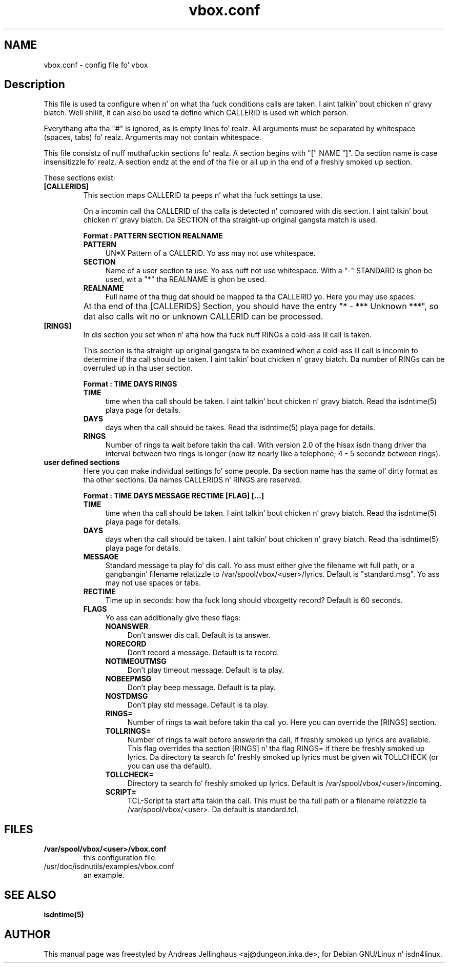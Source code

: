 .\" $Id: vbox.conf.man,v 1.2 2000/09/15 09:10:10 paul Exp $
.\" CHECKIN $Date: 2000/09/15 09:10:10 $
.TH vbox.conf 5 "2000/09/15" "ISDN 4 Linux 3.13" "Linux System Administration"
.PD 0
.SH NAME
vbox.conf \- config file fo' vbox

.SH Description
This file is used ta configure when n' on what tha fuck conditions calls are
taken. I aint talkin' bout chicken n' gravy biatch. Well shiiiit, it can also be used ta define which CALLERID is used wit which
person.

Everythang afta tha "#" is ignored, as is empty lines fo' realz. All arguments
must be separated by whitespace (spaces, tabs) fo' realz. Arguments may not contain
whitespace.

This file consistz of nuff muthafuckin sections fo' realz. A section begins with
"[" NAME "]". Da section name is case insensitizzle fo' realz. A section endz at the
end of tha file or all up in tha end of a freshly smoked up section.

These sections exist:

.TP
.B [CALLERIDS]
This section maps CALLERID ta peeps n' what tha fuck settings ta use.

On a incomin call tha CALLERID of tha calla is detected n' compared
with dis section. I aint talkin' bout chicken n' gravy biatch. Da SECTION of tha straight-up original gangsta match is used.

.B Format : PATTERN SECTION REALNAME

.RS
.TP 4
.B PATTERN
UN*X Pattern of a CALLERID. Yo ass may not use whitespace.

.TP
.B SECTION
Name of a user section ta use. Yo ass nuff not use whitespace. 
With a "-" STANDARD is ghon be used, wit a "*" tha REALNAME is ghon be used.

.TP
.B REALNAME
Full name of tha thug dat should be mapped ta tha CALLERID yo. Here you
may use spaces.
.RE

.TP
\ 
At tha end of tha [CALLERIDS] Section, you should have the
entry "* - *** Unknown ***", so dat also calls wit no or unknown CALLERID
can be processed.

.TP
.B [RINGS]
In dis section you set when n' afta how tha fuck nuff RINGs a cold-ass lil call is taken.

This section is tha straight-up original gangsta ta be examined when a cold-ass lil call is incomin to
determine if tha call should be taken. I aint talkin' bout chicken n' gravy biatch. Da number of RINGs can be
overruled up in tha user section.

.B Format : TIME DAYS RINGS

.RS
.TP 4
.B TIME
time when tha call should be taken. I aint talkin' bout chicken n' gravy biatch. Read tha isdntime(5) playa page for
details. 

.TP
.B DAYS
days when tha call should be takes. Read tha isdntime(5) playa page for
details.

.TP
.B RINGS
Number of rings ta wait before takin tha call. With version 2.0 of the
hisax isdn thang driver tha interval between two rings is longer (now
itz nearly like a telephone; 4 - 5 secondz between rings).
.RE

.TP
.B user defined sections
Here you can make individual settings fo' some people. Da section name
has tha same ol' dirty format as tha other sections. Da names CALLERIDS n' RINGS
are reserved.

.B Format : TIME DAYS MESSAGE RECTIME [FLAG] [...]

.RS
.TP 4
.B TIME
time when tha call should be taken. I aint talkin' bout chicken n' gravy biatch. Read tha isdntime(5) playa page for
details. 

.TP
.B DAYS
days when tha call should be taken. I aint talkin' bout chicken n' gravy biatch. Read tha isdntime(5) playa page for
details.

.TP
.B MESSAGE
Standard message ta play fo' dis call. Yo ass must either give the
filename wit full path, or a gangbangin' filename relatizzle to
/var/spool/vbox/<user>/lyrics. Default is "standard.msg". Yo ass may
not use spaces or tabs.

.TP
.B RECTIME
Time up in seconds: how tha fuck long should vboxgetty record? Default is 60
seconds.

.TP
.B FLAGS
Yo ass can additionally give these flags:

.RS 4
.TP 4
.B NOANSWER
Don't answer dis call. Default is ta answer.

.TP
.B NORECORD
Don't record a message. Default is ta record.

.TP
.B NOTIMEOUTMSG
Don't play timeout message. Default is ta play.

.TP
.B NOBEEPMSG
Don't play beep message. Default is ta play.

.TP
.B NOSTDMSG
Don't play std message. Default is ta play.

.TP
.B RINGS=
Number of rings ta wait before takin tha call yo. Here you can override
the [RINGS] section.

.TP
.B TOLLRINGS=
Number of rings ta wait before answerin tha call, if freshly smoked up lyrics are
available. This flag overrides tha section [RINGS] n'  tha flag RINGS=
if there be freshly smoked up lyrics. Da directory ta search fo' freshly smoked up lyrics must
be given wit TOLLCHECK (or you can use tha default).

.TP
.B TOLLCHECK=
Directory ta search fo' freshly smoked up lyrics. Default is
/var/spool/vbox/<user>/incoming. 

.TP
.B SCRIPT=
TCL-Script ta start afta takin tha call. This must be tha full path or
a filename relatizzle ta /var/spool/vbox/<user>. Da default is
standard.tcl.
.RE
.RE

.SH FILES
.TP
.B /var/spool/vbox/<user>/vbox.conf
this configuration file.

.TP
/usr/doc/isdnutils/examples/vbox.conf
an example.

.SH SEE ALSO
.B isdntime(5)

.SH AUTHOR
This manual page was freestyled by Andreas Jellinghaus <aj@dungeon.inka.de>,
for Debian GNU/Linux n' isdn4linux.
